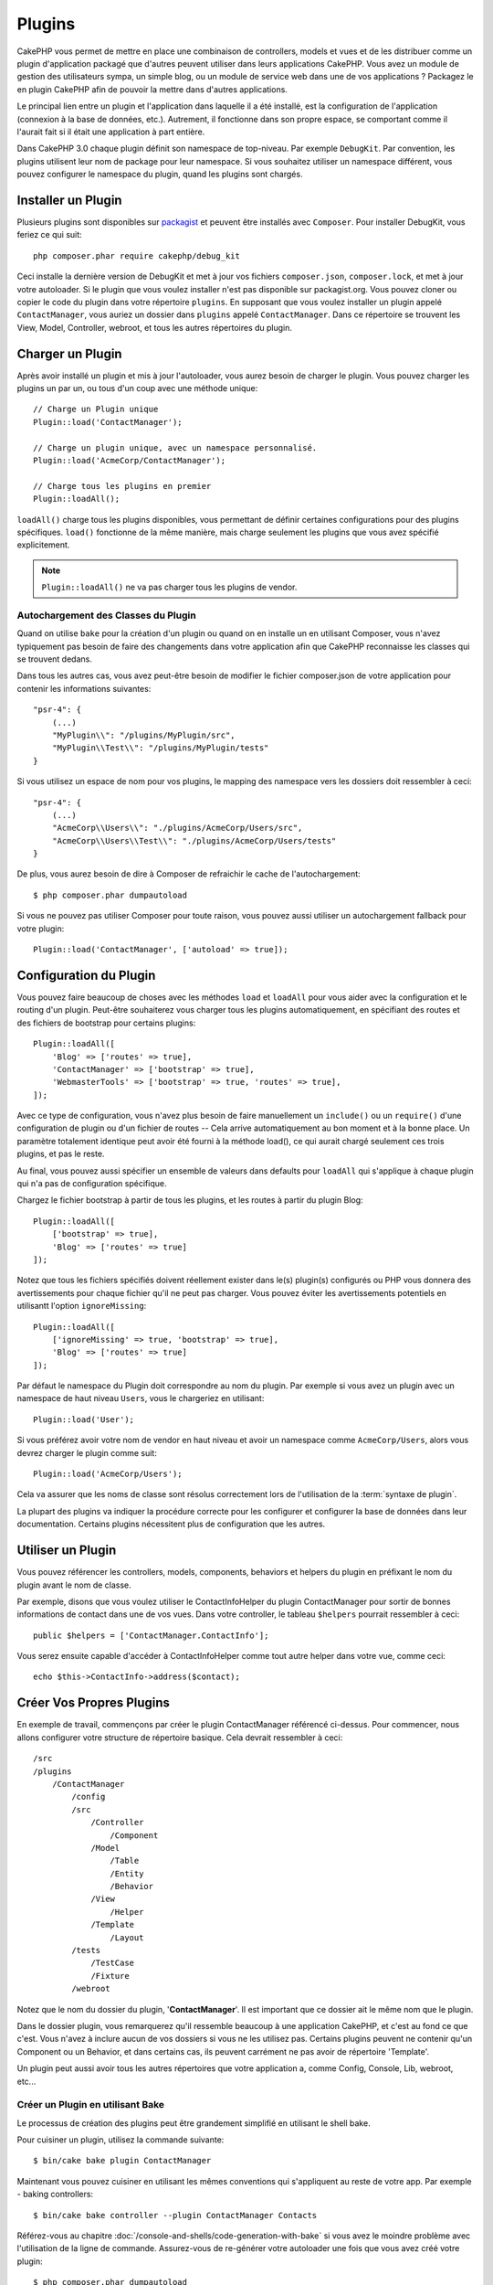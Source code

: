 Plugins
#######

CakePHP vous permet de mettre en place une combinaison de controllers,
models et vues et de les distribuer comme un plugin d'application
packagé que d'autres peuvent utiliser dans leurs applications CakePHP.
Vous avez un module de gestion des utilisateurs sympa, un simple blog,
ou un module de service web dans une de vos applications ? Packagez le
en plugin CakePHP afin de pouvoir la mettre dans d'autres applications.

Le principal lien entre un plugin et l'application dans laquelle il a été
installé, est la configuration de l'application (connexion à la base de
données, etc.). Autrement, il fonctionne dans son propre espace, se comportant
comme il l'aurait fait si il était une application à part entière.

Dans CakePHP 3.0 chaque plugin définit son namespace de top-niveau. Par exemple
``DebugKit``. Par convention, les plugins utilisent leur nom de package pour
leur namespace. Si vous souhaitez utiliser un namespace différent, vous pouvez
configurer le namespace du plugin, quand les plugins sont chargés.

Installer un Plugin
===================

Plusieurs plugins sont disponibles sur `packagist <http://packagist.org>`_
et peuvent être installés avec ``Composer``. Pour installer DebugKit, vous
feriez ce qui suit::

    php composer.phar require cakephp/debug_kit

Ceci installe la dernière version de DebugKit et met à jour vos
fichiers ``composer.json``, ``composer.lock``, et met à jour votre
autoloader. Si le plugin que vous voulez installer n'est pas disponible sur
packagist.org. Vous pouvez cloner ou copier le code du plugin dans votre
répertoire ``plugins``. En supposant que vous voulez installer un plugin
appelé ``ContactManager``, vous auriez un dossier dans ``plugins``
appelé ``ContactManager``. Dans ce répertoire se trouvent les View, Model,
Controller, webroot, et tous les autres répertoires du plugin.

Charger un Plugin
=================

Après avoir installé un plugin et mis à jour l'autoloader, vous aurez besoin
de charger le plugin. Vous pouvez charger les plugins un par un, ou tous d'un
coup avec une méthode unique::

    // Charge un Plugin unique
    Plugin::load('ContactManager');

    // Charge un plugin unique, avec un namespace personnalisé.
    Plugin::load('AcmeCorp/ContactManager');

    // Charge tous les plugins en premier
    Plugin::loadAll();

``loadAll()`` charge tous les plugins disponibles, vous permettant de définir
certaines configurations pour des plugins spécifiques. ``load()`` fonctionne
de la même manière, mais charge seulement les plugins que vous avez spécifié
explicitement.

.. note::

    ``Plugin::loadAll()`` ne va pas charger tous les plugins de vendor.

Autochargement des Classes du Plugin
------------------------------------

Quand on utilise ``bake`` pour la création d'un plugin ou quand on en installe
un en utilisant Composer, vous n'avez typiquement pas besoin de faire des
changements dans votre application afin que CakePHP reconnaisse les classes qui
se trouvent dedans.

Dans tous les autres cas, vous avez peut-être besoin de modifier le fichier
composer.json de votre application pour contenir les informations suivantes::

    "psr-4": {
        (...)
        "MyPlugin\\": "/plugins/MyPlugin/src",
        "MyPlugin\\Test\\": "/plugins/MyPlugin/tests"
    }

Si vous utilisez un espace de nom pour vos plugins, le mapping des namespace vers
les dossiers doit ressembler à ceci::

    "psr-4": {
        (...)
        "AcmeCorp\\Users\\": "./plugins/AcmeCorp/Users/src",
        "AcmeCorp\\Users\\Test\\": "./plugins/AcmeCorp/Users/tests"
    }

De plus, vous aurez besoin de dire à Composer de refraichir le cache de
l'autochargement::

    $ php composer.phar dumpautoload

Si vous ne pouvez pas utiliser Composer pour toute raison, vous pouvez aussi
utiliser un autochargement fallback pour votre plugin::

    Plugin::load('ContactManager', ['autoload' => true]);

.. _plugin-configuration:

Configuration du Plugin
=======================

Vous pouvez faire beaucoup de choses avec les méthodes ``load`` et ``loadAll``
pour vous aider avec la configuration et le routing d'un plugin. Peut-être
souhaiterez vous charger tous les plugins automatiquement, en spécifiant
des routes et des fichiers de bootstrap pour certains plugins::

    Plugin::loadAll([
        'Blog' => ['routes' => true],
        'ContactManager' => ['bootstrap' => true],
        'WebmasterTools' => ['bootstrap' => true, 'routes' => true],
    ]);

Avec ce type de configuration, vous n'avez plus besoin de faire manuellement un
``include()`` ou un ``require()`` d'une configuration de plugin ou d'un fichier
de routes -- Cela arrive automatiquement au bon moment et à la bonne place. Un
paramètre totalement identique peut avoir été fourni à la méthode load(),
ce qui aurait chargé seulement ces trois plugins, et pas le reste.

Au final, vous pouvez aussi spécifier un ensemble de valeurs dans defaults pour
``loadAll`` qui s'applique à chaque plugin qui n'a pas de configuration
spécifique.

Chargez le fichier bootstrap à partir de tous les plugins, et les routes à
partir du plugin Blog::
    
    Plugin::loadAll([
        ['bootstrap' => true],
        'Blog' => ['routes' => true]
    ]);


Notez que tous les fichiers spécifiés doivent réellement exister dans le(s)
plugin(s) configurés ou PHP vous donnera des avertissements pour chaque
fichier qu'il ne peut pas charger. Vous pouvez éviter les avertissements
potentiels en utilisantt l'option ``ignoreMissing``::

    Plugin::loadAll([
        ['ignoreMissing' => true, 'bootstrap' => true],
        'Blog' => ['routes' => true]
    ]);

Par défaut le namespace du Plugin doit correspondre au nom du plugin. Par
exemple si vous avez un plugin avec un namespace de haut niveau ``Users``, vous
le chargeriez en utilisant::

    Plugin::load('User');

Si vous préférez avoir votre nom de vendor en haut niveau et avoir un namespace
comme ``AcmeCorp/Users``, alors vous devrez charger le plugin comme suit::

    Plugin::load('AcmeCorp/Users');

Cela va assurer que les noms de classe sont résolus correctement lors de
l'utilisation de la :term:`syntaxe de plugin`.

La plupart des plugins va indiquer la procédure correcte pour les configurer et
configurer la base de données dans leur documentation. Certains plugins
nécessitent plus de configuration que les autres.

Utiliser un Plugin
==================

Vous pouvez référencer les controllers, models, components, behaviors et
helpers du plugin en préfixant le nom du plugin avant le nom de classe.

Par exemple, disons que vous voulez utiliser le ContactInfoHelper du plugin
ContactManager pour sortir de bonnes informations de contact dans une de
vos vues. Dans votre controller, le tableau ``$helpers`` pourrait ressembler
à ceci::

    public $helpers = ['ContactManager.ContactInfo'];

Vous serez ensuite capable d'accéder à ContactInfoHelper comme tout autre
helper dans votre vue, comme ceci::

    echo $this->ContactInfo->address($contact);


Créer Vos Propres Plugins
=========================

En exemple de travail, commençons par créer le plugin ContactManager
référencé ci-dessus. Pour commencer, nous allons configurer votre structure
de répertoire basique. Cela devrait ressembler à ceci::

    /src
    /plugins
        /ContactManager
            /config
            /src
                /Controller
                    /Component
                /Model
                    /Table
                    /Entity
                    /Behavior
                /View
                    /Helper
                /Template
                    /Layout
            /tests
                /TestCase
                /Fixture
            /webroot
                    
Notez que le nom du dossier du plugin, '**ContactManager**'. Il est important
que ce dossier ait le même nom que le plugin.

Dans le dossier plugin, vous remarquerez qu'il ressemble beaucoup à une
application CakePHP, et c'est au fond ce que c'est. Vous n'avez à inclure
aucun de vos dossiers si vous ne les utilisez pas. Certains plugins peuvent
ne contenir qu'un Component ou un Behavior, et dans certains cas, ils peuvent
carrément ne pas avoir de répertoire 'Template'.

Un plugin peut aussi avoir tous les autres répertoires que votre application a,
comme Config, Console, Lib, webroot, etc...

Créer un Plugin en utilisant Bake
---------------------------------

Le processus de création des plugins peut être grandement simplifié en utilisant
le shell bake.

Pour cuisiner un plugin, utilisez la commande suivante::

    $ bin/cake bake plugin ContactManager

Maintenant vous pouvez cuisiner en utilisant les mêmes conventions qui
s'appliquent au reste de votre app. Par exemple - baking controllers::

    $ bin/cake bake controller --plugin ContactManager Contacts

Référez-vous au chapitre
:doc:`/console-and-shells/code-generation-with-bake` si vous avez le moindre
problème avec l'utilisation de la ligne de commande. Assurez-vous de
re-générer votre autoloader une fois que vous avez créé votre plugin::

    $ php composer.phar dumpautoload

Controllers du Plugin
=====================

Les controllers pour notre plugin ContactManager seront stockés dans
``plugins/ContactManager/src/Controller/``. Puisque la principale chose que
nous souhaitons faire est la gestion des contacts, nous aurons besoin de créer
un ContactsController pour ce plugin.

Ainsi, nous mettons notre nouveau ContactsController dans
``plugins/ContactManager/src/Controller`` et il ressemblerait à cela::

    // plugins/ContactManager/src/Controller/ContactsController.php
    namespace ContactManager\Controller;

    use ContactManager\Controller\AppController;

    class ContactsController extends AppController {

        public function index() {
            //...
        }
    }

.. note::

    Ce controller étend AppController du plugin (appelé
    ContactManagerAppController) plutôt que l'AppController de l'application
    parente.

Avant d'accéder à vos controllers, vous devrez vous assurez que le plugin est
chargé et connecte des routes. Dans votre ``config/bootstrap.php``, ajoutez
ce qui suit::

    Plugin::load('ContactManager', ['routes' => true]);

Ensuite créez les routes du plugin ContactManager. Mettez ce qui suit dans
``plugins/ContactManager/config/routes.php``::

    <?php
    use Cake\Routing\Router;

    Router::plugin('ContactManager', function ($routes) {
        $routes->fallbacks();
    });

Ce qui est au-dessus connecte les routes par défaut pour votre plugin. Vous
pouvez personnaliser ce fichier avec des routes plus spécifiques plus tard.

Si vous souhaitez accéder à ce qu'on a fait avant, visitez
``/contact_manager/contacts``. Vous aurez une erreur "Missing Model"
parce que nous n'avons pas de model Contact encore défini.

Si votre application inclut le routage par défaut que CakePHP fournit, vous
serez capable d'accéder aux controllers de votre plugin en utilisant les URLs
comme::

    // Accéder à la route index d'un controller de plugin.
    /contact_manager/contacts

    // Toute action sur un controller de plugin.
    /contact_manager/contacts/view/1

Si votre application définit des préfixes de routage, le routage par défaut de
CakePHP va aussi connecter les routes qui utilisent le modèle suivant::

    /:prefix/:plugin/:controller
    /:prefix/:plugin/:controller/:action

Regardez la section sur :ref:`plugin-configuration` pour plus d'informations sur
la façon de charger les fichiers de route spécifique à un plugin.

.. _plugin-models:

Models du Plugin
================

Les Models pour le plugin sont stockés dans ``plugins/ContactManager/src/Model``.
Nous avons déjà défini un ContactsController pour ce plugin, donc créons la
table et l'entity pour ce controller::

    // plugins/ContactManager/src/Model/Entity/Contact.php:
    namespace ContactManager\Model\Entity;

    use Cake\ORM\Entity;

    class Contact extends Entity {
    }

    // plugins/ContactManager/src/Model/Table/ContactsTable.php:
    namespace ContactManager\Model\Table;

    use Cake\ORM\Table;

    class ContactsTable extends Table {
    }

Si vous avez besoin de faire référence à un model dans votre plugin lors de la
construction des associations, ou la définition de classes d'entity, vous devrez
inclure le nom du plugin avec le nom de la classe, séparé par un point. Par
exemple::

    // plugins/ContactManager/src/Model/Table/ContactsTable.php:
    namespace ContactManager\Model\Table;

    use Cake\ORM\Table;

    class ContactsTable extends Table {
        public function initialize(array $config) {
            $this->hasMany('ContactManager.AltName');
        }
    }

Si vous préférez que les clés du tableau pour l'association n'aient pas le
préfix du plugin, utilisez la syntaxe alternative::

    // plugins/ContactManager/src/Model/Table/ContactsTable.php:
    namespace ContactManager\Model\Table;

    use Cake\ORM\Table;

    class ContactsTable extends Table {
        public function initialize(array $config) {
            $this->hasMany('AltName', [
                'className' => 'ContactManager.AltName',
            ]);
        }
    }

Vous pouvez utiliser ``TableRegistry`` pour charger les tables de votre plugin
en utilisant l'habituelle :term:`syntaxe de plugin`::

    use Cake\ORM\TableRegistry;

    $contacts = TableRegistry::get('ContactManager.Contacts');

Vues du Plugin
==============

Les Vues se comportent exactement comme elles le font dans les applications
normales. Placez-les juste dans le bon dossier à l'intérieur du dossier
``plugins/[PluginName]/Template/``. Pour notre plugin ContactManager, nous aurons
besoin d'une vue pour notre action ``ContactsController::index()``, ainsi
incluons ceci aussi::

    // plugins/ContactManager/src/Template/Contacts/index.ctp:
    <h1>Contacts</h1>
    <p>Ce qui suit est une liste triable de vos contacts</p>
    <!-- Une liste triable de contacts irait ici....-->

Les Plugins peuvent fournir leurs propres layouts. Ajoutez des layouts de
plugin, dans ``plugins/[PluginName]/src/Template/Layout``. Pour utiliser le
layout d'un plugin dans votre controller, vous pouvez faire ce qui suit::

    public $layout = 'ContactManager.admin';

Si le préfix de plugin n'est pas mis, le fichier de vue/layout sera localisé
normalement.

.. note::

    Pour des informations sur la façon d'utiliser les elements à partir d'un
    plugin, regardez :ref:`view-elements`.

Redéfinition des Vues de Plugin à partir de l'Intérieur de votre Application
----------------------------------------------------------------------------

Vous pouvez redéfinir toutes les vues du plugin à partir de l'intérieur de
votre app en utilisant des chemins spéciaux. Si vous avez un plugin appelé
'ContactManager', vous pouvez redéfinir les fichiers de vue du plugin avec
une logique de vue de l'application plus spécifique, en créant des fichiers en
utilisant le template suivant
``src/Template/plugins/[Plugin]/[Controller]/[view].ctp``. Pour le controller
Contacts, vous pouvez faire le fichier suivant::

    src/Template/plugins/src/ContactManager/Contacts/index.ctp

Créer ce fichier vous permettra de redéfinir
``plugins/ContactManager/src/Template/Contacts/index.ctp``.

.. _plugin-assets:


Assets de Plugin
================

Les assets web du plugin (mais pas les fichiers de PHP) peuvent être servis
à travers le répertoire ``webroot`` du plugin, juste comme les assets de
l'application principale::

    /plugins/ContactManager/webroot/
                                   css/
                                   js/
                                   img/
                                   flash/
                                   pdf/

Vous pouvez mettre tout type de fichier dans tout répertoire, juste comme
un webroot habituel.

.. warning::

    La gestion des assets static, comme les fichiers images, Javascript et CSS,
    à travers le Dispatcher est très inéfficace. Regardez :ref:`symlink-assets`
    pour plus d'informations.

Lier aux plugins
----------------

Vous pouvez utiliser la :term:`syntaxe de plugin` pour lier les assets de plugin
en utilisant les méthodes script, image ou css de
:php:class:`~Cake\\View\\Helper\\HtmlHelper`::

    // Génére une url de /contact_manager/css/styles.css
    echo $this->Html->css('ContactManager.styles');

    // Génére une url de /contact_manager/js/widget.js
    echo $this->Html->script('ContactManager.widget');

    // Génére une url de /contact_manager/img/logo.js
    echo $this->Html->image('ContactManager.logo');

Les assets de Plugin sont servis en utilisant le filtre du dispatcheur
``AssetFilter`` par défaut. C'est seulement recommandé pour le développement.
En production vous devrez :ref:`symlinker vos assets <symlink-assets>` pour
améliorer la performance.

Si vous n'utilisez pas les helpers, vous pouvez préfixer /plugin_name/ au
début de l'URL pour servir un asset du plugin . Lier avec
'/contact_manager/js/some_file.js' servirait l'asset
``plugins/ContactManager/webroot/js/some_file.js``.

Components, Helpers et Behaviors
================================

Un plugin peut avoir des Components, Helpers et Behaviors tout comme une
application CakePHP classique. Vous pouvez soit créer des plugins qui sont
composés seulement de Components, Helpers ou Behaviors ce qui peut être une
bonne façon de construire des Components réutilisables qui peuvent être
facilement déplacés dans tout projet.

Construire ces components est exactement la même chose que de les construire
à l'intérieur d'une application habituelle, avec aucune convention spéciale
de nommage.

Faire référence avec votre component, depuis l'intérieur ou l'extérieur de
votre plugin nécessite seulement que vous préfixiez le nom du plugin avant le nom
du component. Par exemple::

    // Component défini dans le plugin 'ContactManager'
    namespace ContactManager\Controller\Component;

    use Cake\Controller\Component;

    class ExampleComponent extends Component {
    }

    // dans vos controllers:
    public function intialize() {
        parent::initialize();
        $this->loadComponent('ContactManager.Example');
    }

La même technique s'applique aux Helpers et aux Behaviors.

Etendez votre Plugin
====================

Cet exemple est un bon début pour un plugin, mais il y a beaucoup plus
à faire. En règle général, tout ce que vous pouvez faire avec votre
application, vous pouvez le faire à l'intérieur d'un plugin à la place.

Continuez, incluez certaines librairies tierces dans 'Vendor', ajoutez
de nouveaux shells à la console de cake, et n'oubliez pas de créer des cas
de test ainsi les utilisateurs de votre plugin peuvent automatiquement tester
les fonctionnalités de votre plugin!

Dans notre exemple ContactManager, nous pourrions créer des actions
add/remove/edit/delete dans le ContactsController, intégrer la validation
dans le model Contact, et intégrer la fonctionnalité à laquelle on
pourrait s'attendre quand on gère ses contacts. A vous de décider ce qu'il
faut intégrer dans vos plugins. N'oubliez juste pas de partager votre code
avec la communauté afin que tout le monde puisse bénéficier de votre
component génial et réutilisable!

.. meta::
    :title lang=fr: Plugins
    :keywords lang=fr: dossier plugin,configuration de la base de données,bootstrap,module de gestion,peu d'espace,connexion base de données,webroot,gestion d'utilisateur,contactmanager,tableau,config,cakephp,models,php,répertoires,blog,plugins,applications
